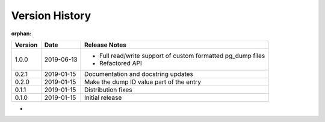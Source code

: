 Version History
===============
:orphan:

+---------+------------+------------------------------------------------------------------+
| Version | Date       | Release Notes                                                    |
+=========+============+==================================================================+
| 1.0.0   | 2019-06-13 | - Full read/write support of custom formatted pg_dump files      |
|         |            | - Refactored API                                                 |
+---------+------------+------------------------------------------------------------------+
| 0.2.1   | 2019-01-15 | Documentation and docstring updates                              |
+---------+------------+------------------------------------------------------------------+
| 0.2.0   | 2019-01-15 | Make the dump ID value part of the entry                         |
+---------+------------+------------------------------------------------------------------+
| 0.1.1   | 2019-01-15 | Distribution fixes                                               |
+---------+------------+------------------------------------------------------------------+
| 0.1.0   | 2019-01-15 | Initial release                                                  |
+---------+------------+------------------------------------------------------------------+

-
